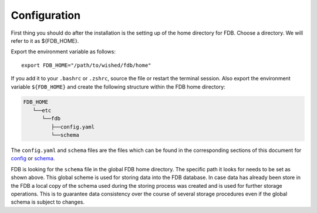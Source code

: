 Configuration
-------------

First thing you should do after the installation is the setting up of the home
directory for FDB. Choose a directory. We will refer to it as ${FDB_HOME}.

Export the environment variable as follows:

::

   export FDB_HOME="/path/to/wished/fdb/home"

If you add it to your ``.bashrc`` or ``.zshrc``, source the file or restart the 
terminal session.
Also export the environment variable ``${FDB_HOME}`` and create the following 
structure within the FDB home directory:

.. code-block:: text
   
   FDB_HOME
      └──etc
         └──fdb
            ├──config.yaml
            └──schema

The ``config.yaml`` and ``schema`` files are the files which can be found in the
corresponding sections of this document for config_ or schema_.

FDB is looking for the ``schema`` file in the global FDB home directory. The 
specific path it looks for needs to be set as shown above. This global scheme is
used for storing data into the FDB database. In case data has already been store
in the FDB a local copy of the schema used during the storing process was created
and is used for further storage operations. This is to guarantee data consistency
over the course of several storage procedures even if the global schema is subject
to changes.

.. _Config: config-schema.html
.. _Schema: config-schema.html#schema
